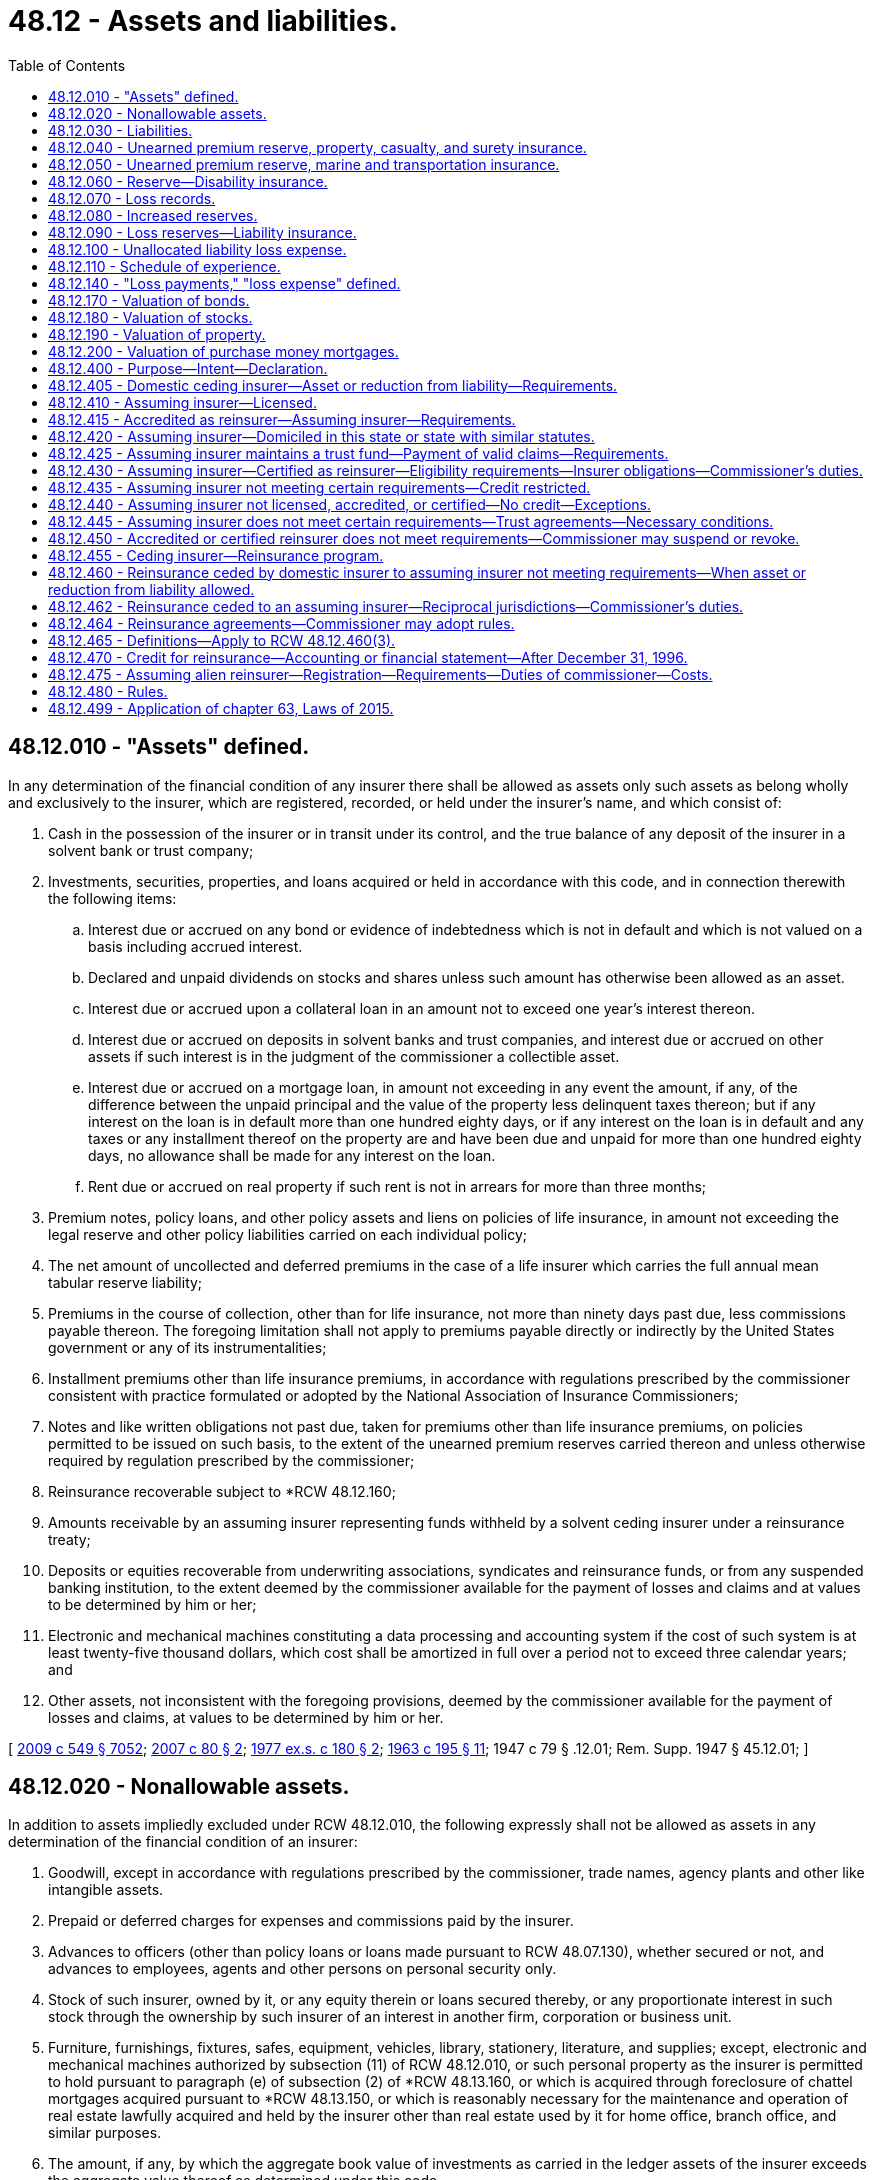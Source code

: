 = 48.12 - Assets and liabilities.
:toc:

== 48.12.010 - "Assets" defined.
In any determination of the financial condition of any insurer there shall be allowed as assets only such assets as belong wholly and exclusively to the insurer, which are registered, recorded, or held under the insurer's name, and which consist of:

. Cash in the possession of the insurer or in transit under its control, and the true balance of any deposit of the insurer in a solvent bank or trust company;

. Investments, securities, properties, and loans acquired or held in accordance with this code, and in connection therewith the following items:

.. Interest due or accrued on any bond or evidence of indebtedness which is not in default and which is not valued on a basis including accrued interest.

.. Declared and unpaid dividends on stocks and shares unless such amount has otherwise been allowed as an asset.

.. Interest due or accrued upon a collateral loan in an amount not to exceed one year's interest thereon.

.. Interest due or accrued on deposits in solvent banks and trust companies, and interest due or accrued on other assets if such interest is in the judgment of the commissioner a collectible asset.

.. Interest due or accrued on a mortgage loan, in amount not exceeding in any event the amount, if any, of the difference between the unpaid principal and the value of the property less delinquent taxes thereon; but if any interest on the loan is in default more than one hundred eighty days, or if any interest on the loan is in default and any taxes or any installment thereof on the property are and have been due and unpaid for more than one hundred eighty days, no allowance shall be made for any interest on the loan.

.. Rent due or accrued on real property if such rent is not in arrears for more than three months;

. Premium notes, policy loans, and other policy assets and liens on policies of life insurance, in amount not exceeding the legal reserve and other policy liabilities carried on each individual policy;

. The net amount of uncollected and deferred premiums in the case of a life insurer which carries the full annual mean tabular reserve liability;

. Premiums in the course of collection, other than for life insurance, not more than ninety days past due, less commissions payable thereon. The foregoing limitation shall not apply to premiums payable directly or indirectly by the United States government or any of its instrumentalities;

. Installment premiums other than life insurance premiums, in accordance with regulations prescribed by the commissioner consistent with practice formulated or adopted by the National Association of Insurance Commissioners;

. Notes and like written obligations not past due, taken for premiums other than life insurance premiums, on policies permitted to be issued on such basis, to the extent of the unearned premium reserves carried thereon and unless otherwise required by regulation prescribed by the commissioner;

. Reinsurance recoverable subject to *RCW 48.12.160;

. Amounts receivable by an assuming insurer representing funds withheld by a solvent ceding insurer under a reinsurance treaty;

. Deposits or equities recoverable from underwriting associations, syndicates and reinsurance funds, or from any suspended banking institution, to the extent deemed by the commissioner available for the payment of losses and claims and at values to be determined by him or her;

. Electronic and mechanical machines constituting a data processing and accounting system if the cost of such system is at least twenty-five thousand dollars, which cost shall be amortized in full over a period not to exceed three calendar years; and

. Other assets, not inconsistent with the foregoing provisions, deemed by the commissioner available for the payment of losses and claims, at values to be determined by him or her.

[ http://lawfilesext.leg.wa.gov/biennium/2009-10/Pdf/Bills/Session%20Laws/Senate/5038.SL.pdf?cite=2009%20c%20549%20§%207052[2009 c 549 § 7052]; http://lawfilesext.leg.wa.gov/biennium/2007-08/Pdf/Bills/Session%20Laws/Senate/5042.SL.pdf?cite=2007%20c%2080%20§%202[2007 c 80 § 2]; http://leg.wa.gov/CodeReviser/documents/sessionlaw/1977ex1c180.pdf?cite=1977%20ex.s.%20c%20180%20§%202[1977 ex.s. c 180 § 2]; http://leg.wa.gov/CodeReviser/documents/sessionlaw/1963c195.pdf?cite=1963%20c%20195%20§%2011[1963 c 195 § 11]; 1947 c 79 § .12.01; Rem. Supp. 1947 § 45.12.01; ]

== 48.12.020 - Nonallowable assets.
In addition to assets impliedly excluded under RCW 48.12.010, the following expressly shall not be allowed as assets in any determination of the financial condition of an insurer:

. Goodwill, except in accordance with regulations prescribed by the commissioner, trade names, agency plants and other like intangible assets.

. Prepaid or deferred charges for expenses and commissions paid by the insurer.

. Advances to officers (other than policy loans or loans made pursuant to RCW 48.07.130), whether secured or not, and advances to employees, agents and other persons on personal security only.

. Stock of such insurer, owned by it, or any equity therein or loans secured thereby, or any proportionate interest in such stock through the ownership by such insurer of an interest in another firm, corporation or business unit.

. Furniture, furnishings, fixtures, safes, equipment, vehicles, library, stationery, literature, and supplies; except, electronic and mechanical machines authorized by subsection (11) of RCW 48.12.010, or such personal property as the insurer is permitted to hold pursuant to paragraph (e) of subsection (2) of *RCW 48.13.160, or which is acquired through foreclosure of chattel mortgages acquired pursuant to *RCW 48.13.150, or which is reasonably necessary for the maintenance and operation of real estate lawfully acquired and held by the insurer other than real estate used by it for home office, branch office, and similar purposes.

. The amount, if any, by which the aggregate book value of investments as carried in the ledger assets of the insurer exceeds the aggregate value thereof as determined under this code.

[ http://leg.wa.gov/CodeReviser/documents/sessionlaw/1982c218.pdf?cite=1982%20c%20218%20§%201[1982 c 218 § 1]; http://leg.wa.gov/CodeReviser/documents/sessionlaw/1963c195.pdf?cite=1963%20c%20195%20§%2012[1963 c 195 § 12]; 1947 c 79 § .12.02; Rem. Supp. 1947 § 45.12.02; ]

== 48.12.030 - Liabilities.
In any determination of the financial condition of an insurer, liabilities to be charged against its assets shall include:

. The amount of its capital stock outstanding, if any; and

. The amount, estimated consistent with the provisions of this chapter, necessary to pay all of its unpaid losses and claims incurred on or prior to the date of statement, whether reported or unreported, together with the expense of adjustment or settlement thereof; and

. With reference to life and disability insurance, and annuity contracts,

.. the amount of reserves on life insurance policies and annuity contracts in force (including disability benefits for both active and disabled lives, and accidental death benefits, in or supplementary thereto) and disability insurance, valued according to the tables of mortality, tables of morbidity, rates of interest, and methods adopted pursuant to this chapter which are applicable thereto; and

.. any additional reserves which may be required by the commissioner, consistent with practice formulated or approved by the National Association of Insurance Commissioners, on account of such insurances; and

. With reference to insurances other than those specified in subdivision (3) of this section, and other than title insurance, the amount of reserves equal to the unearned portions of the gross premiums charged on policies in force, computed in accordance with this chapter; and

. Taxes, expenses, and other obligations accrued at the date of the statement; and

. Any additional reserve set up by the insurer for a specific liability purpose or required by the commissioner consistent with practices adopted or approved by the National Association of Insurance Commissioners.

[ http://leg.wa.gov/CodeReviser/documents/sessionlaw/1973ex1c162.pdf?cite=1973%201st%20ex.s.%20c%20162%20§%201[1973 1st ex.s. c 162 § 1]; 1947 c 79 § .12.03; Rem. Supp. 1947 § 45.12.03; ]

== 48.12.040 - Unearned premium reserve, property, casualty, and surety insurance.
. With reference to insurances against loss or damage to property, except as provided in RCW 48.12.050, and with reference to all general casualty insurances, and surety insurances, every insurer shall maintain an unearned premium reserve on all policies in force.

. The commissioner may require that such reserve shall be equal to the unearned portions of the gross premiums in force after deducting authorized reinsurance, as computed on each respective risk from the policy's date of issue. If the commissioner does not so require, the portions of the gross premiums in force, less authorized reinsurance, to be held as a premium reserve, shall be computed according to the following table:

Term for which policyReserve forwas writtenunearned premiumOne year, or less. . . . 1/2Two years. . . .First year3/4 Second year1/4Three years. . . .First year5/6 Second year1/2 Third year1/6Four years. . . .First year7/8 Second year5/8 Third year3/8 Fourth year1/8Five years. . . .First year9/10 Second year7/10 Third year1/2 Fourth year3/10 Fifth year1/10Over five years. . . .Pro rata 

Term for which policy

Reserve for

was written

unearned premium

One year, or less. . . .

 

1/2

Two years. . . .

First year

3/4

 

Second year

1/4

Three years. . . .

First year

5/6

 

Second year

1/2

 

Third year

1/6

Four years. . . .

First year

7/8

 

Second year

5/8

 

Third year

3/8

 

Fourth year

1/8

Five years. . . .

First year

9/10

 

Second year

7/10

 

Third year

1/2

 

Fourth year

3/10

 

Fifth year

1/10

Over five years. . . .

Pro rata

 

. In lieu of computation according to such table, all of such reserves may be computed, at the insurer's option, on a monthly pro rata basis.

. After adopting any one of the methods for computing such reserve an insurer shall not change methods without the commissioner's approval.

. If, for certain policies, the insurer's exposure to loss is uneven over the policy term, the commissioner may grant permission to the insurer to use a different method of calculating the unearned premium reserve on those certain policies.

[ http://lawfilesext.leg.wa.gov/biennium/1995-96/Pdf/Bills/Session%20Laws/Senate/5432.SL.pdf?cite=1995%20c%2035%20§%201[1995 c 35 § 1]; http://leg.wa.gov/CodeReviser/documents/sessionlaw/1973ex1c162.pdf?cite=1973%201st%20ex.s.%20c%20162%20§%202[1973 1st ex.s. c 162 § 2]; 1947 c 79 § .12.04; Rem. Supp. 1947 § 45.12.04; ]

== 48.12.050 - Unearned premium reserve, marine and transportation insurance.
With reference to marine and transportation insurances, premiums on trip risks not terminated shall be deemed unearned and the commissioner may require the insurer to carry a reserve thereon equal to one hundred percent on trip risks written during the month ended as of the date of statement; and computed upon a pro rata basis or, with the commissioner's consent, in accordance with the alternative methods provided in RCW 48.12.040 for all other risks.

[ 1947 c 79 § .12.05; Rem. Supp. 1947 § 45.12.05; ]

== 48.12.060 - Reserve—Disability insurance.
For all disability insurance policies the insurer shall maintain an active life reserve which shall place a sound value on its liabilities under such policies and be not less than the reserve according to appropriate standards set forth in regulations issued by the commissioner and, in no event, less in the aggregate than the pro rata gross unearned premiums for such policies.

[ http://leg.wa.gov/CodeReviser/documents/sessionlaw/1973ex1c162.pdf?cite=1973%201st%20ex.s.%20c%20162%20§%203[1973 1st ex.s. c 162 § 3]; 1947 c 79 § .12.06; Rem. Supp. 1947 § 45.12.06; ]

== 48.12.070 - Loss records.
An insurer shall maintain a complete and itemized record showing all losses and claims as to which it has received notice, including with regard to property, casualty, surety, and marine and transportation insurances, all notices received of the occurrence of any event which may result in a loss.

[ 1947 c 79 § .12.07; Rem. Supp. 1947 § 45.12.07; ]

== 48.12.080 - Increased reserves.
. If the commissioner determines that an insurer's unearned premium reserves, however computed, are inadequate, he or she may require the insurer to compute such reserves or any part thereof according to such other method or methods as are prescribed in this chapter.

. If the loss experience of an insurer shows that its loss reserves, however estimated, are inadequate, the commissioner shall require the insurer to maintain loss reserves in such increased amount as is needed to make them adequate.

[ http://lawfilesext.leg.wa.gov/biennium/2009-10/Pdf/Bills/Session%20Laws/Senate/5038.SL.pdf?cite=2009%20c%20549%20§%207053[2009 c 549 § 7053]; 1947 c 79 § .12.08; Rem. Supp. 1947 § 45.12.08; ]

== 48.12.090 - Loss reserves—Liability insurance.
The reserves for outstanding losses and loss expenses under policies of personal injury liability insurance and under policies of employer's liability insurance shall be computed as follows:

. The reserves for outstanding losses and loss expenses under policies of personal injury liability insurance and under policies of employer's liability insurance shall be computed in accordance with accepted loss-reserving standards and principles and shall make a reasonable provision for all unpaid loss and loss expense obligations of the insurer under the terms of such policies.

. Reserves under liability policies written during the three years immediately preceding the date of determination shall include any additional reserves required by the annual statement instructions of the national association of insurance commissioners.

[ http://lawfilesext.leg.wa.gov/biennium/1995-96/Pdf/Bills/Session%20Laws/Senate/5432.SL.pdf?cite=1995%20c%2035%20§%202[1995 c 35 § 2]; 1947 c 79 § .12.09; Rem. Supp. 1947 § 45.12.09; ]

== 48.12.100 - Unallocated liability loss expense.
Subject to any restrictions contained in the annual statement instructions or accounting practices and procedures manuals of the national association of insurance commissioners, all unallocated liability loss expense payments shall be distributed as follows:

. All payments associated with particular claims shall be distributed to the year in which the claim was covered; and

. All other payments shall be distributed by year in a reasonable manner.

[ http://lawfilesext.leg.wa.gov/biennium/1995-96/Pdf/Bills/Session%20Laws/Senate/5432.SL.pdf?cite=1995%20c%2035%20§%203[1995 c 35 § 3]; 1947 c 79 § .12.10; Rem. Supp. 1947 § 45.12.10; ]

== 48.12.110 - Schedule of experience.
Any insurer transacting any liability or workers' compensation insurances shall include in its annual statement filed with the commissioner, a schedule of its experience thereunder in such form as the commissioner may prescribe.

[ http://leg.wa.gov/CodeReviser/documents/sessionlaw/1987c185.pdf?cite=1987%20c%20185%20§%2019[1987 c 185 § 19]; 1947 c 79 § .12.11; Rem. Supp. 1947 § 45.12.11; ]

== 48.12.140 - "Loss payments," "loss expense" defined.
"Loss payments" and "loss expense payments" as used with reference to liability and workers' compensation insurances shall include all payments to claimants, payments for medical and surgical attendance, legal expenses, salaries and expenses of investigators, adjusters and claims field representatives, rents, stationery, telegraph and telephone charges, postage, salaries and expenses of office employees, home office expenses and all other payments made on account of claims, whether such payments are allocated to specific claims or are unallocated.

[ http://lawfilesext.leg.wa.gov/biennium/2009-10/Pdf/Bills/Session%20Laws/Senate/5038.SL.pdf?cite=2009%20c%20549%20§%207054[2009 c 549 § 7054]; http://leg.wa.gov/CodeReviser/documents/sessionlaw/1987c185.pdf?cite=1987%20c%20185%20§%2022[1987 c 185 § 22]; 1947 c 79 § .12.14; Rem. Supp. 1947 § 45.12.14; ]

== 48.12.170 - Valuation of bonds.
. All bonds or other evidences of debt having a fixed term and rate held by any insurer may, if amply secured and not in default as to principal or interest, be valued as follows:

.. If purchased at par, at the par value.

.. If purchased above or below par, on the basis of the purchase price adjusted so as to bring the value to par at the earliest date callable at par or maturing at par and so as to yield in the meantime the effective rate of interest at which the purchase was made; or in lieu of such method, according to such accepted method of valuation as is approved by the commissioner.

.. Purchase price shall in no case be taken at a higher figure than the actual market value at the time of purchase.

.. Unless otherwise provided by a valuation established or approved by the National Association of Insurance Commissioners, no such security shall be carried at above call price for the entire issue during any period within which the security may be so called.

. Such securities not amply secured or in default as to principal or interest shall be carried at market value.

. The commissioner shall have full discretion in determining the method of calculating values according to the rules set forth in this section, and not inconsistent with any such methods then currently formulated or approved by the National Association of Insurance Commissioners.

[ 1947 c 79 § .12.17; Rem. Supp. 1947 § 45.12.17; ]

== 48.12.180 - Valuation of stocks.
. Securities, other than those referred to in RCW 48.12.170, held by an insurer shall be valued, in the discretion of the commissioner, at their market value, or at their appraised value, or at prices determined by him or her as representing their fair market value.

. Preferred or guaranteed stocks or shares while paying full dividends may be carried at a fixed value in lieu of market value, at the discretion of the commissioner and in accordance with such method of computation as he or she may approve.

. The stock of a subsidiary of an insurer shall be valued on the basis of the greater of (a) the value of only such of the assets of such subsidiary as would constitute lawful investments for the insurer if acquired or held directly by the insurer or (b) such other value determined pursuant to rules and cumulative limitations which shall be promulgated by the commissioner to effectuate the purposes of this chapter.

. The commissioner has full discretion in determining the method of calculating values according to the rules set forth in this section, and consistent with such methods as then adopted by the National Association of Insurance Commissioners.

[ http://lawfilesext.leg.wa.gov/biennium/1993-94/Pdf/Bills/Session%20Laws/House/1855-S.SL.pdf?cite=1993%20c%20462%20§%2054[1993 c 462 § 54]; http://leg.wa.gov/CodeReviser/documents/sessionlaw/1973c151.pdf?cite=1973%20c%20151%20§%201[1973 c 151 § 1]; 1947 c 79 § .12.18; Rem. Supp. 1947 § 45.12.18; ]

== 48.12.190 - Valuation of property.
. Real property acquired pursuant to a mortgage loan or a contract for a deed, in the absence of a recent appraisal deemed by the commissioner to be reliable, shall not be valued at an amount greater than the unpaid principal of the defaulted loan or contract at the date of such acquisition, together with any taxes and expenses paid or incurred in connection with such acquisition, and the cost of improvements thereafter made by the insurer and any amounts thereafter paid by the insurer on assessments levied for improvements in connection with the property.

. Other real property held by an insurer shall not be valued at any amount in excess of fair value, less reasonable depreciation based on the estimated life of the improvements.

. Personal property acquired pursuant to chattel mortgages made under *RCW 48.13.150 shall not be valued at an amount greater than the unpaid balance of principal on the defaulted loan at date of acquisition together with taxes and expenses incurred in connection with such acquisition, or the fair value of such property, whichever amount is the lesser.

. The commissioner has full discretion in determining the method of calculating values according to the rules set forth in this section, and consistent with such methods as then adopted by the National Association of Insurance Commissioners.

[ http://lawfilesext.leg.wa.gov/biennium/1993-94/Pdf/Bills/Session%20Laws/House/1855-S.SL.pdf?cite=1993%20c%20462%20§%2055[1993 c 462 § 55]; http://leg.wa.gov/CodeReviser/documents/sessionlaw/1967ex1c95.pdf?cite=1967%20ex.s.%20c%2095%20§%2010[1967 ex.s. c 95 § 10]; 1947 c 79 § .12.19; Rem. Supp. 1947 § 45.12.19; ]

== 48.12.200 - Valuation of purchase money mortgages.
. Purchase money mortgages shall be valued in an amount not exceeding the acquisition cost of the real property covered thereby or ninety percent of the fair value of such real property, whichever is less.

. The commissioner has full discretion in determining the method of calculating values according to the rules set forth in this section, and consistent with such methods as then adopted by the National Association of Insurance Commissioners.

[ http://lawfilesext.leg.wa.gov/biennium/1993-94/Pdf/Bills/Session%20Laws/House/1855-S.SL.pdf?cite=1993%20c%20462%20§%2056[1993 c 462 § 56]; 1947 c 79 § .12.20; Rem. Supp. 1947 § 45.12.20; ]

== 48.12.400 - Purpose—Intent—Declaration.
The purpose of this subchapter is to protect the interest of insureds, claimants, ceding insurers, assuming insurers, and the public generally. The legislature intends to ensure adequate regulation of insurers and reinsurers and adequate protection for those to whom they owe obligations. Therefore, the legislature provides a mandate that upon the insolvency of a non-United States insurer or reinsurer that provides security to fund its United States obligations in accordance with this subchapter, the assets representing the security must be maintained in the United States and claims must be filed with and valued by the state insurance commissioner with regulatory oversight, and the assets distributed, in accordance with the insurance laws of the state in which the trust is domiciled that are applicable to the liquidation of domestic United States insurance companies. The legislature declares that the matters contained in this subchapter are fundamental to the business of insurance in accordance with 15 U.S.C. Secs. 1011-1012.

[ http://lawfilesext.leg.wa.gov/biennium/2015-16/Pdf/Bills/Session%20Laws/House/1077.SL.pdf?cite=2015%20c%2063%20§%201[2015 c 63 § 1]; ]

== 48.12.405 - Domestic ceding insurer—Asset or reduction from liability—Requirements.
Credit for reinsurance is allowed a domestic ceding insurer as either an asset or a reduction from liability on account of reinsurance ceded only when the reinsurer meets the requirements of RCW 48.12.410, 48.12.415, 48.12.420, 48.12.425, 48.12.430, 48.12.462, or 48.12.435. Credit is allowed under RCW 48.12.410, 48.12.415, or 48.12.420 only as respects cessions of those kinds or classes of business which the assuming insurer is licensed or otherwise permitted to write or assume in its state of domicile or, in the case of a United States branch of the alien assuming insurer, in the state through which it is entered and licensed to transact insurance or reinsurance. Credit is allowed under RCW 48.12.420 or 48.12.425 only if the applicable requirements of RCW 48.12.440 have been satisfied.

[ http://lawfilesext.leg.wa.gov/biennium/2021-22/Pdf/Bills/Session%20Laws/Senate/5048.SL.pdf?cite=2021%20c%20138%20§%201[2021 c 138 § 1]; http://lawfilesext.leg.wa.gov/biennium/2015-16/Pdf/Bills/Session%20Laws/House/1077.SL.pdf?cite=2015%20c%2063%20§%202[2015 c 63 § 2]; ]

== 48.12.410 - Assuming insurer—Licensed.
Credit is allowed when the reinsurance is ceded to an assuming insurer that is licensed to transact insurance or reinsurance in this state.

[ http://lawfilesext.leg.wa.gov/biennium/2015-16/Pdf/Bills/Session%20Laws/House/1077.SL.pdf?cite=2015%20c%2063%20§%203[2015 c 63 § 3]; ]

== 48.12.415 - Accredited as reinsurer—Assuming insurer—Requirements.
Credit is allowed when the reinsurance is ceded to an assuming insurer that is accredited by the commissioner as a reinsurer in this state. In order to be eligible for accreditation, a reinsurer must:

. File with the commissioner evidence of its submission to this state's jurisdiction;

. Submit to this state's authority to examine its books and records;

. Be licensed to transact insurance or reinsurance in at least one state, or in the case of a United States branch of an alien assuming insurer, be entered through and licensed to transact insurance or reinsurance in at least one state;

. File annually with the commissioner a copy of its annual statement filed with the insurance department of its state of domicile and a copy of its most recent audited financial statement; and

. Demonstrate to the satisfaction of the commissioner that it has adequate financial capacity to meet its reinsurance obligations and is otherwise qualified to assume reinsurance from domestic insurers. An assuming insurer meets this requirement as of the time of its application if it maintains a surplus as regards policyholders in an amount not less than twenty million dollars and its accreditation has not been denied by the commissioner within ninety days after submission of its application.

[ http://lawfilesext.leg.wa.gov/biennium/2015-16/Pdf/Bills/Session%20Laws/House/1077.SL.pdf?cite=2015%20c%2063%20§%204[2015 c 63 § 4]; ]

== 48.12.420 - Assuming insurer—Domiciled in this state or state with similar statutes.
. Credit is allowed when the reinsurance is ceded to an assuming insurer that is domiciled in, or in the case of a United States branch of an alien assuming insurer is entered through, a state that employs standards regarding credit for reinsurance substantially similar to those applicable under this statute and the assuming insurer or United States branch of an alien assuming insurer:

.. Maintains a surplus as regards policyholders in an amount not less than twenty million dollars; and

.. Submits to the authority of this state to examine its books and records.

. Subsection (1)(a) of this section does not apply to reinsurance ceded and assumed pursuant to pooling arrangements among insurers in the same holding company system.

[ http://lawfilesext.leg.wa.gov/biennium/2015-16/Pdf/Bills/Session%20Laws/House/1077.SL.pdf?cite=2015%20c%2063%20§%205[2015 c 63 § 5]; ]

== 48.12.425 - Assuming insurer maintains a trust fund—Payment of valid claims—Requirements.
. Credit is allowed when the reinsurance is ceded to an assuming insurer that maintains a trust fund in a qualified United States financial institution, as defined in RCW 48.12.465(2), for the payment of the valid claims of its United States ceding insurers, their assigns, and successors in interest. To enable the commissioner to determine the sufficiency of the trust fund, the assuming insurer must report annually to the commissioner information substantially the same as that required to be reported on the national association of insurance commissioners annual statement form by licensed insurers. The assuming insurer must submit to examination of its books and records by the commissioner and bear the expense of examination.

. [Empty]
.. Credit for reinsurance shall not be granted under this section unless the form of the trust and any amendments to the trust have been approved by:

... The commissioner of the state where the trust is domiciled; or

... The commissioner of another state who, pursuant to the terms of the trust instrument, has accepted principal regulatory oversight of the trust.

.. The form of the trust and any trust amendments also must be filed with the commissioner of every state in which the ceding insurer beneficiaries of the trust are domiciled. The trust instrument must provide that contested claims are valid and enforceable upon the final order of any court of competent jurisdiction in the United States. The trust must vest legal title to its assets in its trustees for the benefit of the assuming insurer's United States ceding insurers, their assigns, and successors in interest. The trust and the assuming insurer are subject to examination as determined by the commissioner.

.. The trust remains in effect for as long as the assuming insurer has outstanding obligations due under the reinsurance agreements subject to the trust. By February 28th of each year the trustee of the trust must report to the commissioner in writing the balance of the trust and listing the trust's investments at the preceding year end and certify the date of termination of the trust, if so planned, or certify that the trust will not expire prior to the following December 31st.

. The following requirements apply to the following categories of assuming insurer:

.. The trust fund for a single assuming insurer consists of funds in trust in an amount not less than the assuming insurer's liabilities attributable to reinsurance ceded by United States ceding insurers, and, in addition, the assuming insurer must maintain a trusteed surplus of not less than twenty million dollars, except as provided in (b) of this subsection.

.. At any time after the assuming insurer has permanently discontinued underwriting new business secured by the trust for at least three full years, the commissioner with principal regulatory oversight of the trust may authorize a reduction in the required trusteed surplus, but only after a finding, based on an assessment of the risk, that the new required surplus level is adequate for the protection of United States ceding insurers, policyholders, and claimants in light of reasonably foreseeable adverse loss development. The risk assessment may involve an actuarial review, including an independent analysis of reserves and cash flows, and must consider all material risk factors, including when applicable the lines of business involved, the stability of the incurred loss estimates, and the effect of the surplus requirements on the assuming insurer's liquidity or solvency. The minimum required trusteed surplus may not be reduced to an amount less than thirty percent of the assuming insurer's liabilities attributable to reinsurance ceded by United States ceding insurers covered by the trust.

.. [Empty]
... In the case of a group including incorporated and individual unincorporated underwriters:

(A) For reinsurance ceded under reinsurance agreements with an inception, amendment, or renewal date on or after January 1, 1993, the trust must consist of a trusteed account in an amount not less than the respective underwriters' several liabilities attributable to business ceded by United States domiciled ceding insurers to any underwriter of the group;

(B) For reinsurance ceded under reinsurance agreements with an inception date on or before December 31, 1992, and not amended or renewed after that date, notwithstanding the other provisions of this subchapter, the trust must consist of a trusteed account in an amount not less than the respective underwriters' several insurance and reinsurance liabilities attributable to business written in the United States; and

(C) In addition to these trusts, the group must maintain in trust a trusteed surplus of which one hundred million dollars is held jointly for the benefit of the United States domiciled ceding insurers of any member of the group for all years of account.

... The incorporated members of the group shall not be engaged in any business other than underwriting as a member of the group and are subject to the same level of regulation and solvency control by the group's domiciliary regulator as are the unincorporated members.

... Within ninety days after its financial statements are due to be filed with the group's domiciliary regulator, the group must provide to the commissioner an annual certification by the group's domiciliary regulator of the solvency of each underwriter member; or if a certification is unavailable, financial statements, prepared by independent public accountants, of each underwriter member of the group.

.. In the case of a group of incorporated underwriters under common administration, the group must:

... Have continuously transacted an insurance business outside the United States for at least three years immediately prior to making application for accreditation;

... Maintain aggregate policyholders' surplus of at least ten billion dollars;

... Maintain a trust fund in an amount not less than the group's several liabilities attributable to business ceded by United States domiciled ceding insurers to any member of the group pursuant to reinsurance contracts issued in the name of the group;

... In addition, maintain a joint trusteed surplus of which one hundred million dollars is held jointly for the benefit of United States domiciled ceding insurers of any member of the group as additional security for these liabilities; and

.. Within ninety days after its financial statements are due to be filed with the group's domiciliary regulator, make available to the commissioner an annual certification of each underwriter member's solvency by the member's domiciliary regulator and financial statements of each underwriter member of the group prepared by its independent public accountant.

[ http://lawfilesext.leg.wa.gov/biennium/2015-16/Pdf/Bills/Session%20Laws/House/1077.SL.pdf?cite=2015%20c%2063%20§%206[2015 c 63 § 6]; ]

== 48.12.430 - Assuming insurer—Certified as reinsurer—Eligibility requirements—Insurer obligations—Commissioner's duties.
Credit is allowed when the reinsurance is ceded to an assuming insurer that has been certified by the commissioner as a reinsurer in this state and secures its obligations in accordance with the requirements of this section.

. In order to be eligible for certification, the assuming insurer must meet the following requirements:

.. The assuming insurer must be domiciled and licensed to transact insurance or reinsurance in a qualified jurisdiction, as determined by the commissioner pursuant to subsection (3) of this section;

.. The assuming insurer must maintain minimum capital and surplus, or its equivalent, in an amount to be determined by the commissioner by rule;

.. The assuming insurer must maintain financial strength ratings from two or more rating agencies deemed acceptable by the commissioner by rule;

.. The assuming insurer must agree to submit to the jurisdiction of this state, appoint the commissioner as its agent for service of process in this state, and agree to provide security for one hundred percent of the assuming insurer's liabilities attributable to reinsurance ceded by United States ceding insurers if it resists enforcement of a final United States judgment;

.. The assuming insurer must agree to meet applicable information filing requirements as determined by the commissioner, both with respect to an initial application for certification and on an ongoing basis; and

.. The assuming insurer must satisfy any other requirements for certification deemed relevant by the commissioner.

. An association including incorporated and individual unincorporated underwriters may be a certified reinsurer. In order to be eligible for certification, in addition to satisfying the requirements of subsection (1) of this section:

.. The association must satisfy its minimum capital and surplus requirements through the capital and surplus equivalents (net of liabilities) of the association and its members, which includes a joint central fund that may be applied to any unsatisfied obligation of the association or any of its members, in an amount determined by the commissioner to provide adequate protection;

.. The incorporated members of the association must not be engaged in any business other than underwriting as a member of the association and must be subject to the same level of regulation and solvency control by the association's domiciliary regulator as are the unincorporated members; and

.. Within ninety days after its financial statements are due to be filed with the association's domiciliary regulator, the association must provide to the commissioner an annual certification by the association's domiciliary regulator of the solvency of each underwriter member; or if a certification is unavailable, financial statements, prepared by independent public accountants, of each underwriter member of the association.

. The commissioner must create and publish a list of qualified jurisdictions, under which an assuming insurer licensed and domiciled in such a jurisdiction is eligible to be considered for certification by the commissioner as a certified reinsurer.

.. In order to determine whether the domiciliary jurisdiction of a non-United States assuming insurer is eligible to be recognized as a qualified jurisdiction, the commissioner must evaluate the appropriateness and effectiveness of the reinsurance supervisory system of the jurisdiction, both initially and on an ongoing basis, and consider the rights, benefits, and the extent of reciprocal recognition afforded by the non-United States jurisdiction to reinsurers licensed and domiciled in the United States. A qualified jurisdiction must agree to share information and cooperate with the commissioner with respect to all certified reinsurers domiciled within that jurisdiction. A jurisdiction may not be recognized as a qualified jurisdiction if the commissioner has determined that the jurisdiction does not adequately and promptly enforce final United States judgments and arbitration awards. Additional factors may be considered in the discretion of the commissioner.

.. A list of qualified jurisdictions shall be published through the national association of insurance commissioners' committee process. The commissioner must consider this list in determining qualified jurisdictions. If the commissioner approves a jurisdiction as qualified that does not appear on the list of qualified jurisdictions, the commissioner must provide thoroughly documented justification in accordance with criteria to be developed by rule.

.. United States jurisdictions that meet the requirement for accreditation under the national association of insurance commissioners' financial standards and accreditation program must be recognized as qualified jurisdictions.

.. If a certified reinsurer's domiciliary jurisdiction ceases to be a qualified jurisdiction, the commissioner has the discretion to suspend the reinsurer's certification indefinitely in lieu of revocation.

. The commissioner must assign a rating to each certified reinsurer, giving due consideration to the financial strength ratings that have been assigned by rating agencies deemed acceptable to the commissioner by rule. The commissioner must publish a list of all certified reinsurers and their ratings.

. A certified reinsurer must secure obligations assumed from United States ceding insurers under this section at a level consistent with its rating, as specified in rules adopted by the commissioner.

.. In order for a domestic ceding insurer to qualify for full financial statement credit for reinsurance ceded to a certified reinsurer, the certified reinsurer must maintain security in a form acceptable to the commissioner and consistent with the provisions of RCW 48.12.460, or in a multibeneficiary trust in accordance with RCW 48.12.425, except as otherwise provided in this section.

.. If a certified reinsurer maintains a trust to fully secure its obligations under RCW 48.12.425, and chooses to secure its obligations incurred as a certified reinsurer in the form of a multibeneficiary trust, the certified reinsurer must maintain separate trust accounts for its obligations incurred under reinsurance agreements issued or renewed as a certified reinsurer with reduced security as permitted by this section or comparable laws of other United States jurisdictions and for its obligations under RCW 48.12.425. It is a condition to the grant of certification under this section that the certified reinsurer must have bound itself, by the language of the trust and agreement with the commissioner with principal regulatory oversight of each such trust account, to fund, upon termination of any trust account, out of the remaining surplus of the trust any deficiency of any other trust account.

.. The minimum trusteed surplus requirements provided in RCW 48.12.425 are not applicable with respect to a multibeneficiary trust maintained by a certified reinsurer for the purpose of securing obligations incurred under this section, except that the trust must maintain a minimum trusteed surplus of ten million dollars.

.. With respect to obligations incurred by a certified reinsurer under this section, if the security is insufficient, the commissioner must reduce the allowable credit by an amount proportionate to the deficiency, and has the discretion to impose further reductions in allowable credit upon finding that there is a material risk that the certified reinsurer's obligations will not be paid in full when due.

.. For purposes of this section, a certified reinsurer whose certification has been terminated for any reason must be treated as a certified reinsurer required to secure one hundred percent of its obligations.

... As used in this section, "terminated" means revocation, suspension, voluntary surrender, and inactive status.

... If the commissioner continues to assign a higher rating as permitted by this section, this subsection (5)(e) does not apply to a certified reinsurer in inactive status or to a reinsurer whose certification has been suspended.

. If an applicant for certification has been certified as a reinsurer in a national association of insurance commissioners accredited jurisdiction, the commissioner has the discretion to defer to that jurisdiction's certification, and has the discretion to defer to the rating assigned by that jurisdiction, and the assuming insurer must be considered to be a certified reinsurer in this state.

. A certified reinsurer that ceases to assume new business in this state may request to maintain its certification in inactive status in order to continue to qualify for a reduction in security for its in-force business. An inactive certified reinsurer must continue to comply with all applicable requirements of this section, and the commissioner must assign a rating that takes into account, if relevant, the reasons why the reinsurer is not assuming new business.

[ http://lawfilesext.leg.wa.gov/biennium/2015-16/Pdf/Bills/Session%20Laws/House/1077.SL.pdf?cite=2015%20c%2063%20§%207[2015 c 63 § 7]; ]

== 48.12.435 - Assuming insurer not meeting certain requirements—Credit restricted.
Credit is allowed when the reinsurance is ceded to an assuming insurer not meeting the requirements of RCW 48.12.410, 48.12.415, 48.12.420, 48.12.425, 48.12.462, or 48.12.430, but only as to the insurance of risks located in jurisdictions where the reinsurance is required by applicable law or regulation of that jurisdiction.

[ http://lawfilesext.leg.wa.gov/biennium/2021-22/Pdf/Bills/Session%20Laws/Senate/5048.SL.pdf?cite=2021%20c%20138%20§%203[2021 c 138 § 3]; http://lawfilesext.leg.wa.gov/biennium/2015-16/Pdf/Bills/Session%20Laws/House/1077.SL.pdf?cite=2015%20c%2063%20§%208[2015 c 63 § 8]; ]

== 48.12.440 - Assuming insurer not licensed, accredited, or certified—No credit—Exceptions.
If the assuming insurer is not licensed, accredited, or certified to transact insurance or reinsurance in this state, the credit permitted by RCW 48.12.420 and 48.12.425 must not be allowed unless the assuming insurer agrees in the reinsurance agreements:

. [Empty]
.. That in the event of the failure of the assuming insurer to perform its obligations under the terms of the reinsurance agreement, the assuming insurer, at the request of the ceding insurer, must submit to the jurisdiction of any court of competent jurisdiction in any state of the United States, will comply with all requirements necessary to give the court jurisdiction, and will abide by the final decision of the court or of any appellate court in the event of an appeal; and

.. To designate the commissioner or a designated attorney as its true and lawful attorney upon whom may be served any lawful process in any action, suit, or proceeding instituted by or on behalf of the ceding insurer.

. This section is not intended to conflict with or override the obligation of the parties to a reinsurance agreement to arbitrate their disputes, if this obligation is created in the agreement.

[ http://lawfilesext.leg.wa.gov/biennium/2015-16/Pdf/Bills/Session%20Laws/House/1077.SL.pdf?cite=2015%20c%2063%20§%209[2015 c 63 § 9]; ]

== 48.12.445 - Assuming insurer does not meet certain requirements—Trust agreements—Necessary conditions.
If the assuming insurer does not meet the requirements of RCW 48.12.410, 48.12.415, or 48.12.420, the credit permitted by RCW 48.12.425, 48.12.462, or 48.12.430 must not be allowed unless the assuming insurer agrees in the trust agreements to the following conditions:

. Notwithstanding any other provisions in the trust instrument, if the trust fund is inadequate because it contains an amount less than the amount required by RCW 48.12.425(3), or if the grantor of the trust has been declared insolvent or placed into receivership, rehabilitation, liquidation, or similar proceedings under the laws of its state or country of domicile, the trustee must comply with an order of the commissioner with regulatory oversight over the trust or with an order of a court of competent jurisdiction directing the trustee to transfer to the commissioner with regulatory oversight all of the assets of the trust fund.

. The assets must be distributed by and claims must be filed with and valued by the commissioner with regulatory oversight in accordance with the laws of the state in which the trust is domiciled that are applicable to the liquidation of domestic insurance companies.

. If the commissioner with regulatory oversight determines that the assets of the trust fund or any part thereof are not necessary to satisfy the claims of the United States ceding insurers of the grantor of the trust, the assets or part thereof must be returned by the commissioner with regulatory oversight to the trustee for distribution in accordance with the trust agreement.

. The grantor must waive any right otherwise available to it under United States law that is inconsistent with this provision.

[ http://lawfilesext.leg.wa.gov/biennium/2021-22/Pdf/Bills/Session%20Laws/Senate/5048.SL.pdf?cite=2021%20c%20138%20§%204[2021 c 138 § 4]; http://lawfilesext.leg.wa.gov/biennium/2015-16/Pdf/Bills/Session%20Laws/House/1077.SL.pdf?cite=2015%20c%2063%20§%2010[2015 c 63 § 10]; ]

== 48.12.450 - Accredited or certified reinsurer does not meet requirements—Commissioner may suspend or revoke.
If an accredited or certified reinsurer ceases to meet the requirements for accreditation or certification, the commissioner may suspend or revoke the reinsurer's accreditation or certification.

. The commissioner must give the reinsurer notice and opportunity for hearing. The suspension or revocation may not take effect until after the commissioner's order on hearing, unless:

.. The reinsurer waives its right to hearing;

.. The commissioner's order is based on regulatory action by the reinsurer's domiciliary jurisdiction or the voluntary surrender or termination of the reinsurer's eligibility to transact insurance or reinsurance business in its domiciliary jurisdiction or in the primary certifying state of the reinsurer under RCW 48.12.430(6); or

.. The commissioner finds that an emergency requires immediate action and a court of competent jurisdiction has not stayed the commissioner's action.

. While a reinsurer's accreditation or certification is suspended, no reinsurance contract issued or renewed after the effective date of the suspension qualifies for credit except to the extent that the reinsurer's obligations under the contract are secured in accordance with RCW 48.12.460. If a reinsurer's accreditation or certification is revoked, no credit for reinsurance may be granted after the effective date of the revocation except to the extent that the reinsurer's obligations under the contract are secured in accordance with RCW 48.12.430(5) or 48.12.460.

[ http://lawfilesext.leg.wa.gov/biennium/2015-16/Pdf/Bills/Session%20Laws/House/1077.SL.pdf?cite=2015%20c%2063%20§%2011[2015 c 63 § 11]; ]

== 48.12.455 - Ceding insurer—Reinsurance program.
. A ceding insurer must take steps to manage its reinsurance recoverable proportionate to its own book of business. A domestic ceding insurer must notify the commissioner within thirty days after reinsurance recoverables from any single assuming insurer, or group of affiliated assuming insurers, exceeds fifty percent of the domestic ceding insurer's last reported surplus to policyholders, or after it is determined that reinsurance recoverables from any single assuming insurer, or group of affiliated assuming insurers, is likely to exceed this limit. The notification must demonstrate that the exposure is safely managed by the domestic ceding insurer.

. A ceding insurer must take steps to diversify its reinsurance program. A domestic ceding insurer must notify the commissioner within thirty days after ceding to any single assuming insurer, or group of affiliated assuming insurers, more than twenty percent of the ceding insurer's gross written premium in the prior calendar year, or after it has determined that the reinsurance ceded to any single assuming insurer, or group of affiliated assuming insurers, is likely to exceed this limit. The notification must demonstrate that the exposure is safely managed by the domestic ceding insurer.

[ http://lawfilesext.leg.wa.gov/biennium/2015-16/Pdf/Bills/Session%20Laws/House/1077.SL.pdf?cite=2015%20c%2063%20§%2012[2015 c 63 § 12]; ]

== 48.12.460 - Reinsurance ceded by domestic insurer to assuming insurer not meeting requirements—When asset or reduction from liability allowed.
An asset or a reduction from liability for the reinsurance ceded by a domestic insurer to an assuming insurer not meeting the requirements of RCW 48.12.405 through 48.12.455 must be allowed in an amount not exceeding the liabilities carried by the ceding insurer. The reduction must be in the amount of funds held by or on behalf of the ceding insurer, including funds held in trust for the ceding insurer, under a reinsurance contract with the assuming insurer as security for the payment of obligations thereunder, if the security is held in the United States subject to withdrawal solely by, and under the exclusive control of, the ceding insurer; or, in the case of a trust, held in a qualified United States financial institution, as defined in RCW 48.12.465(2). This security may be in the form of:

. Cash;

. Securities listed by the securities valuation office of the national association of insurance commissioners, including those deemed exempt from filing as defined by the purposes and procedures manual of the securities valuation office, and qualifying as admitted assets;

. [Empty]
.. Clean, irrevocable, unconditional letters of credit, issued or confirmed by a qualified United States financial institution, as defined in RCW 48.12.465(1), effective no later than December 31st of the year for which the filing is being made, and in the possession of, or in trust for, the ceding insurer on or before the filing date of its annual statement;

.. Letters of credit meeting applicable standards of issuer acceptability as of the dates of their issuance (or confirmation) must, notwithstanding the issuing (or confirming) institution's subsequent failure to meet applicable standards of issuer acceptability, continue to be acceptable as security until their expiration, extension, renewal, modification, or amendment, whichever first occurs; or

. Any other form of security acceptable to the commissioner.

[ http://lawfilesext.leg.wa.gov/biennium/2015-16/Pdf/Bills/Session%20Laws/House/1077.SL.pdf?cite=2015%20c%2063%20§%2013[2015 c 63 § 13]; ]

== 48.12.462 - Reinsurance ceded to an assuming insurer—Reciprocal jurisdictions—Commissioner's duties.
. Credit shall be allowed when the reinsurance is ceded to an assuming insurer that:

.. Is located and licensed in a reciprocal jurisdiction;

.. Has and maintains, on an ongoing basis, minimum capital and surplus, or its equivalent, calculated according to the methodology of its domiciliary jurisdiction, in an amount to be set forth in rule. If the assuming insurer is an association, including incorporated and individual unincorporated underwriters, it must have and maintain, on an ongoing basis, minimum capital and surplus equivalents, net of liabilities, calculated according to the methodology applicable in its domiciliary jurisdiction, and a central fund containing a balance in amounts to be set forth in rule;

.. Has and maintains, on an ongoing basis, a minimum solvency or capital ratio, as applicable, to be established in rule. If the assuming insurer is an association, including incorporated and individual unincorporated underwriters, it must have and maintain, on an ongoing basis, a minimum solvency or capital ratio in the reciprocal jurisdiction where the assuming insurer has its head office or is domiciled, as applicable, and is also licensed;

.. Provides adequate assurance to the commissioner, in a form specified by the commissioner in rule, as follows:

... The assuming insurer must provide prompt written notice and explanation to the commissioner if it falls below the minimum requirements set forth in (b) or (c) of this subsection, or if any regulatory action is taken against it for serious noncompliance with applicable law;

... The assuming insurer must consent in writing to the jurisdiction of the courts of this state and to the appointment of the commissioner as agent for service of process. The commissioner may require that consent for service of process be provided to the commissioner and included in each reinsurance agreement. Nothing in this provision limits, or in any way alters, the capacity of parties to a reinsurance agreement to agree to alternative dispute resolution mechanisms, except to the extent such agreements are unenforceable under applicable insolvency or delinquency laws;

... The assuming insurer must consent in writing to pay all final judgments, wherever enforcement is sought, obtained by a ceding insurer or its legal successor, that have been declared enforceable in the jurisdiction where the judgment was obtained;

... Each reinsurance agreement must include a provision requiring the assuming insurer to provide security in an amount equal to one hundred percent of the assuming insurer's liabilities attributable to reinsurance ceded under that agreement if the assuming insurer resists enforcement of a final judgment that is enforceable under the law of the jurisdiction in which it was obtained or a properly enforceable arbitration award, whether obtained by the ceding insurer or by its legal successor on behalf of its resolution estate; and

.. The assuming insurer must confirm that it is not presently participating in any solvent scheme of arrangement which involves this state's ceding insurers, and agree to notify the ceding insurer and the commissioner and to provide security in an amount equal to one hundred percent of the assuming insurer's liabilities to the ceding insurer, should the assuming insurer enter into such a solvent scheme of arrangement. This security must be in a form consistent with RCW 48.12.430 and 48.12.460 and as specified by the commissioner in rule;

.. Provides, if requested by the commissioner, on behalf of itself and any legal predecessors, documentation to the commissioner, as specified by the commissioner in rule;

.. Maintains a practice of prompt payment of claims under reinsurance agreements, under criteria established in rule; and

.. Requires its supervisory authority to confirm to the commissioner on an annual basis, as of the preceding December 31st or at the date otherwise statutorily reported to the reciprocal jurisdiction, that the assuming insurer is in compliance with (b) and (c) of this subsection.

. Nothing in subsection (1) of this section precludes an assuming insurer from providing the commissioner with information on a voluntary basis.

. The commissioner must create and publish a list of reciprocal jurisdictions.

.. The commissioner's list must include any reciprocal jurisdiction as defined in subsection (9)(b)(i) and (ii) of this section, and consider any other reciprocal jurisdiction included on the list of reciprocal jurisdictions published through the national association of insurance commissioners' committee process. The commissioner may approve a jurisdiction that does not appear on the national association of insurance commissioners' list of reciprocal jurisdictions in accordance with the commissioner's rules.

.. The commissioner may remove a jurisdiction from the list of reciprocal jurisdictions upon a determination that the jurisdiction no longer meets the requirements of a reciprocal jurisdiction, in accordance with the commissioner's rules, except that the commissioner shall not remove from the list a reciprocal jurisdiction as defined under subsection (9)(b)(i) and (ii) of this section. Upon removal of a reciprocal jurisdiction from this list, credit for reinsurance ceded to an assuming insurer that is located in that jurisdiction shall be allowed if otherwise allowed under this chapter.

. The commissioner must create and publish a list of assuming insurers that have satisfied the conditions set forth in this section and to which cessions shall be granted credit. The commissioner may add a [an] assuming insurer to the list if a national association of insurance commissioners' accredited jurisdiction has added the assuming insurer to a list of assuming insurers or if, upon initial eligibility, the assuming insurer submits the information to the commissioner required under subsection (1)(d) of this section and complies with any additional requirements that the commissioner adopts in rule, except to the extent that they conflict with an applicable covered agreement.

. If the commissioner determines that an assuming insurer no longer meets one or more of the requirements under this subsection, the commissioner may revoke or suspend the eligibility of the assuming insurer for recognition under this subsection in accordance with procedures adopted in rule.

.. While an assuming insurer's eligibility is suspended, no reinsurance agreement issued, amended, or renewed after the effective date of the suspension qualifies for credit except to the extent that the assuming insurer's obligations under the contract are secured in accordance with RCW 48.12.460.

.. If an assuming insurer's eligibility is revoked, no credit for reinsurance may be granted after the effective date of the revocation with respect to any reinsurance agreements entered into by the assuming insurer, including reinsurance agreements entered into before the date of revocation, except to the extent that the assuming insurer's obligations under the contract are secured in a form acceptable to the commissioner and consistent with the provisions of RCW 48.12.460.

. If subject to a legal process of rehabilitation, liquidation, or conservation, as applicable, the ceding insurer, or its representative, may seek and, if determined appropriate by the court in which the proceedings are pending, may obtain an order requiring that the assuming insurer post security for all outstanding ceded liabilities.

. This subsection does not limit or alter the capacity of parties to a reinsurance agreement to agree on requirements for security or other terms in that reinsurance agreement, except as expressly prohibited by this chapter.

. [Empty]
.. Credit may be taken under this subsection only for reinsurance agreements entered into, amended, or renewed on or after July 25, 2021, and only with respect to losses incurred and reserves reported on or after the later of:

... The date on which the assuming insurer has met all eligibility requirements; and

... The effective date of the new reinsurance agreement, amendment, or renewal.

.. This subsection does not alter or impair a ceding insurer's right to take credit for reinsurance, to the extent that credit is not available under this subsection, as long as the reinsurance qualifies for credit under any other applicable provision of this chapter.

.. Nothing in this section authorizes an assuming insurer to withdraw or reduce the security provided under any reinsurance agreement except as permitted by the terms of the agreement.

.. Nothing in this section limits, or in any way alters, the capacity of parties to any reinsurance agreement to renegotiate the agreement.

. The definitions in this subsection apply throughout this section unless the context clearly requires otherwise.

.. "Covered agreement" is an agreement entered into under the Dodd-Frank wall street reform and consumer protection act, 31 U.S.C. Secs. 313 and 314, that is currently in effect or is in a period of provisional application and addresses the elimination, under specified conditions, of collateral requirements as a condition for entering into any reinsurance agreement with a ceding insurer domiciled in this state or for allowing the ceding insurer to recognize credit for reinsurance.

.. "Reciprocal jurisdiction" means a jurisdiction that is:

... Located outside the United States and is subject to an in-force covered agreement with the United States, each within its legal authority, or, in the case of a covered agreement between the United States and European Union, is a member state of the European Union;

... Located within a United States jurisdiction that meets the requirements for accreditation under the national association of insurance commissioners' financial standards and accreditation program; or

... A qualified jurisdiction, as determined by the commissioner under RCW 48.12.430(3), which is not otherwise described in (b)(i) or (ii) of this subsection and which meets certain additional requirements, consistent with the terms and conditions of in-force covered agreements, as specified by the commissioner in rule.

[ http://lawfilesext.leg.wa.gov/biennium/2021-22/Pdf/Bills/Session%20Laws/Senate/5048.SL.pdf?cite=2021%20c%20138%20§%202[2021 c 138 § 2]; ]

== 48.12.464 - Reinsurance agreements—Commissioner may adopt rules.
. The commissioner may adopt rules applicable to reinsurance agreements as provided in this section.

. A rule adopted under this section may only apply to reinsurance relating to:

.. Life insurance policies with guaranteed nonlevel gross premiums or guaranteed nonlevel benefits;

.. Universal life insurance policies with provisions resulting in the ability of a policyholder to keep a policy in force over a secondary guarantee period;

.. Variable annuities with guaranteed death or living benefits;

.. Long-term care insurance policies; or

.. Such other life and health insurance and annuity products as to which the national association of insurance commissioners adopts model regulatory requirements with respect to credit for reinsurance.

. A rule adopted under subsection (2)(a) or (b) of this section may apply to any treaty containing:

.. Policies issued on or after January 1, 2015; and

.. Policies issued before January 1, 2015, if risk pertaining to these policies is ceded in connection with the treaty, in whole or in part, on or after January 1, 2015.

. A rule adopted under this section may require the ceding insurer, in calculating the amounts or forms of security required to be held under rule, to use the valuation manual adopted by the national association of insurance commissioners under RCW 48.74.100(2)(a), including all amendments adopted by the national association of insurance commissioners and in effect on the date as of which the calculation is made, to the extent applicable.

. A rule adopted under this section shall not apply to cessions to an assuming insurer that:

.. Meets the conditions set forth in RCW 48.12.462;

.. Is certified under RCW 48.12.430 in this state; or

.. Maintains at least two hundred fifty million dollars in capital and surplus when determined in accordance with the national association of insurance commissioners' accounting practices and procedures manual, including all amendments adopted by the national association of insurance commissioners as of July 25, 2021, excluding the impact of any permitted or prescribed practices, and:

... Is licensed in at least twenty-six states; or

... Is either licensed or accredited in a total of at least thirty-five states and maintains licensure in at least ten states under this subsection (5)(c)(ii).

. The authority to adopt rules under this section does not limit the commissioner's general authority to adopt rules under RCW 48.12.480.

[ http://lawfilesext.leg.wa.gov/biennium/2021-22/Pdf/Bills/Session%20Laws/Senate/5048.SL.pdf?cite=2021%20c%20138%20§%205[2021 c 138 § 5]; ]

== 48.12.465 - Definitions—Apply to RCW  48.12.460(3).
. For the purposes of RCW 48.12.460(3), a "qualified United States financial institution" means an institution that:

.. Is organized or (in the case of a United States office of a foreign banking organization) licensed, under the laws of the United States or any state thereof;

.. Is regulated, supervised, and examined by United States federal or state authorities having regulatory authority over banks and trust companies; and

.. Has been determined by either the commissioner or the securities valuation office of the national association of insurance commissioners to meet the standards of financial condition and standing as are considered necessary and appropriate to regulate the quality of financial institutions whose letters of credit will be acceptable to the commissioner.

. A "qualified United States financial institution" means, for the purposes of those provisions of this subchapter specifying those institutions that are eligible to act as a fiduciary of a trust, an institution that:

.. Is organized, or, in the case of a United States branch or agency office of a foreign banking organization, licensed, under the laws of the United States or any state thereof and has been granted authority to operate with fiduciary powers; and

.. Is regulated, supervised, and examined by federal or state authorities having regulatory authority over banks and trust companies.

[ http://lawfilesext.leg.wa.gov/biennium/2015-16/Pdf/Bills/Session%20Laws/House/1077.SL.pdf?cite=2015%20c%2063%20§%2014[2015 c 63 § 14]; ]

== 48.12.470 - Credit for reinsurance—Accounting or financial statement—After December 31, 1996.
Credit for reinsurance, as either an asset or a deduction, is prohibited in an accounting or financial statement of the ceding insurer in respect to the reinsurance contract unless, in such contract, the reinsurer undertakes to indemnify the ceding insurer against all or a part of the loss or liability arising out of the original insurance. This section only applies to those reinsurance contracts entered into after December 31, 1996.

[ http://lawfilesext.leg.wa.gov/biennium/1997-98/Pdf/Bills/Session%20Laws/House/1693-S.SL.pdf?cite=1997%20c%20379%20§%205[1997 c 379 § 5]; ]

== 48.12.475 - Assuming alien reinsurer—Registration—Requirements—Duties of commissioner—Costs.
. The assuming alien reinsurer must register with the commissioner and must:

.. File with the commissioner evidence of its submission to this state's jurisdiction and to this state's authority to examine its books and records under chapter 48.03 RCW;

.. Designate the commissioner as its lawful attorney upon whom service of all papers may be made for an action, suit, or proceeding instituted by or on behalf of the ceding insurer;

.. File with the commissioner a certified copy of a letter or a certificate of authority or a certificate of compliance issued by the assuming alien insurer's domiciliary jurisdiction and the domiciliary jurisdiction of its United States reinsurance trust;

.. Submit a statement, signed and verified by an officer of the assuming alien insurer to be true and correct, that discloses whether the assuming alien insurer or an affiliated person who owns or has a controlling interest in the assuming alien insurer is currently known to be the subject of one or more of the following:

... An order or proceeding regarding conservation, liquidation, or receivership;

... An order or proceeding regarding the revocation or suspension of a license or accreditation to transact insurance or reinsurance in any jurisdiction; or

... An order or proceeding brought by an insurance regulator in any jurisdiction seeking to restrict or stop the assuming alien insurer from transacting insurance or reinsurance based upon a hazardous financial condition.

The assuming alien insurer shall provide the commissioner with copies of all orders or other documents initiating proceedings subject to disclosure under this subsection. The statement must affirm that no actions, proceedings, or orders subject to this subsection are outstanding against the assuming alien insurer or an affiliated person who owns or has a controlling interest in the assuming alien insurer, except as disclosed in the statement;

.. File other information, financial or otherwise, which the commissioner reasonably requests.

. A registration continues in force until suspended, revoked, or not renewed. A registration is subject to renewal annually on the first day of July upon application of the assuming alien insurer and payment of the fee in the same amount as an insurer pays for renewal of a certificate of authority.

. The commissioner shall give an assuming alien insurer notice of his or her intention to revoke or refuse to renew its registration at least ten days before the order of revocation or refusal is to become effective.

. The commissioner shall, consistent with chapters 48.04 and 34.05 RCW, deny or revoke an assuming alien insurer's registration if the assuming alien insurer no longer qualifies or meets the requirements for registration.

. The commissioner may, consistent with chapters 48.04 and 34.05 RCW, deny or revoke an assuming alien insurer's registration if the assuming alien insurer:

.. Fails to comply with a provision of this chapter or fails to comply with an order or regulation of the commissioner;

.. Is found by the commissioner to be in such a condition that its further transaction of reinsurance would be hazardous to ceding insurers, policyholders, or the people in this state;

.. Refuses to remove or discharge a trustee, director, or officer who has been convicted of a crime involving fraud, dishonesty, or moral turpitude;

.. Usually compels policy-holding claimants either to accept less than the amount due them or to bring suit against the assuming alien insurer to secure full payment of the amount due;

.. Refuses to be examined, or its trustees, directors, officers, employees, or representatives refuse to submit to examination or to produce its accounts, records, and files for examination by the commissioner when required, or refuse to perform a legal obligation relative to the examination;

.. Refuses to submit to the jurisdiction of the United States courts;

.. Fails to pay a final judgment rendered against it:

... Within thirty days after the judgment became final;

... Within thirty days after time for taking an appeal has expired; or

... Within thirty days after dismissal of an appeal before final determination;

whichever date is later;

.. Is found by the commissioner, after investigation or upon receipt of reliable information:

.. To be managed by persons, whether by its trustees, directors, officers, or by other means, who are incompetent or untrustworthy or so lacking in insurance company management experience as to make proposed operation hazardous to the insurance-buying public; or

... That there is good reason to believe it is affiliated directly or indirectly through ownership, control, or business relations, with a person or persons whose business operations are, or have been found to be, in violation of any law or rule, to the detriment of policyholders, stockholders, investors, creditors, or of the public, by bad faith or by manipulation of the assets, accounts, or reinsurance;

... Does business through reinsurance intermediaries or other representatives in this state or in any other state, who are not properly licensed under applicable laws and rules; or

.. Fails to pay, by the date due, any amounts required by this code.

. A domestic ceding insurer is not allowed credit with respect to reinsurance ceded, if the assuming alien insurer's registration has been revoked by the commissioner.

. The actual costs and expenses incurred by the commissioner for an examination of a registered alien insurer must be charged to and collected from the alien reinsurer.

. A registered alien reinsurer is included as a "class one" organization for the purposes of RCW 48.02.190.

[ http://lawfilesext.leg.wa.gov/biennium/1997-98/Pdf/Bills/Session%20Laws/House/1693-S.SL.pdf?cite=1997%20c%20379%20§%207[1997 c 379 § 7]; ]

== 48.12.480 - Rules.
The commissioner may adopt rules and regulations implementing the provisions of this subchapter.

[ http://lawfilesext.leg.wa.gov/biennium/2015-16/Pdf/Bills/Session%20Laws/House/1077.SL.pdf?cite=2015%20c%2063%20§%2015[2015 c 63 § 15]; ]

== 48.12.499 - Application of chapter 63, Laws of 2015.
Chapter 63, Laws of 2015 applies to all cessions after July 24, 2015, under reinsurance agreements that have an inception, anniversary, or renewal date not less than six months after July 24, 2015.

[ http://lawfilesext.leg.wa.gov/biennium/2015-16/Pdf/Bills/Session%20Laws/House/1077.SL.pdf?cite=2015%20c%2063%20§%2016[2015 c 63 § 16]; ]


